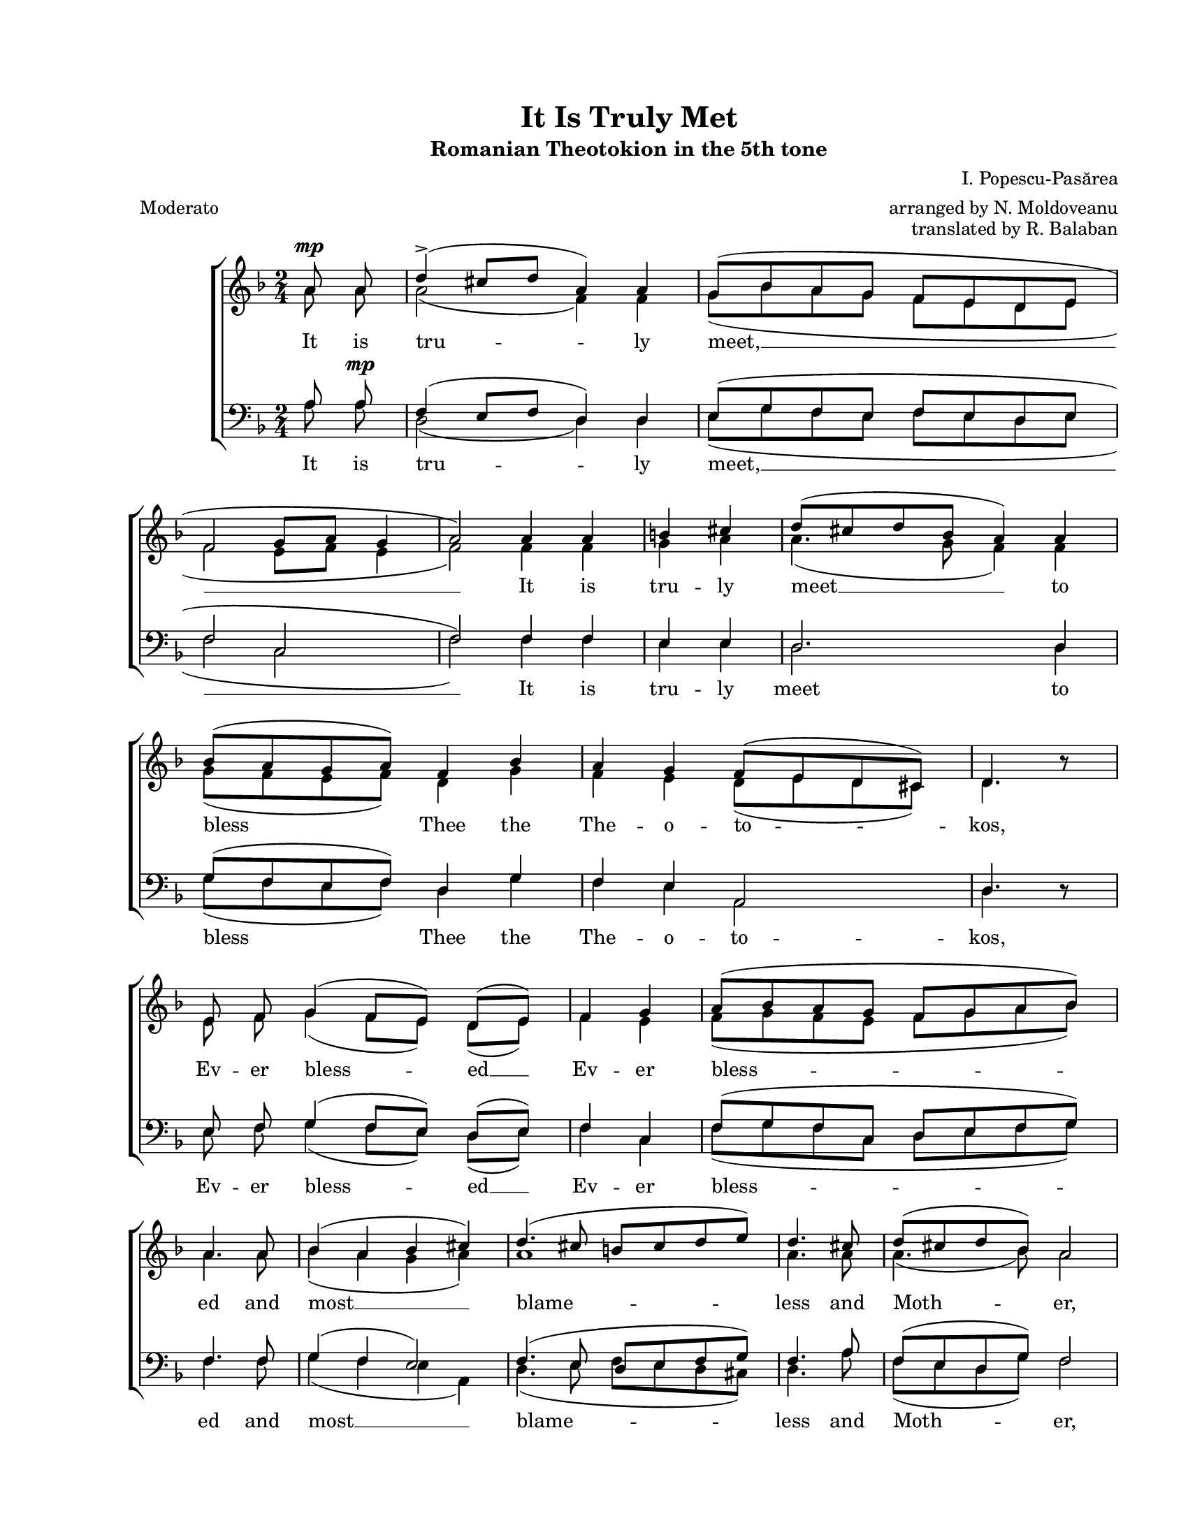 \version "2.19.80"
\paper {
  #(set-paper-size "letter")
  left-margin = 1\in
  line-width = 7\in
  top-margin = 0.7\in
  bottom-margin = 0.7\in
}

mixedTimeSigMarkup = \markup {
  \override #'(baseline-skip . 2) \number {
    \column { "4" "4" }
    \column { "2" "4" }
    \hspace #1.0
  }
}

#(set-global-staff-size 17)

global = {
  \set Staff.midiInstrument = "clarinet"
  \key d \minor
  \override Staff.TimeSignature.text = #mixedTimeSigMarkup
  \time 2/4
  \autoBeamOff
}

rallMarkup = \markup {
  \bold \larger "rall..."
}

\header {
  title = "It Is Truly Met"
  subtitle = "Romanian Theotokion in the 5th tone"
  composer = "I. Popescu-Pasărea"
  arranger = "arranged by N. Moldoveanu"
  opus = "translated by R. Balaban"
  meter = "Moderato"
}

womenWords = \lyricmode {
  It is tru -- ly meet, __ It is tru -- ly meet __ to bless__ Thee the The -- o -- to -- kos,
  Ev -- er bless -- ed __ Ev -- er bless -- ed and most __ blame -- less and Moth -- er, the Moth -- er of __ our __ God.
  More __ hon -- o -- ra -- ble, more __ hon -- o -- ra -- ble than the Che -- ru -- bim
  And be -- yond com -- pare more__ glo -- ri -- ous, more __ glo -- ri -- ous than the Se -- ra -- phim. __
  Who with -- out cor -- rup -- tion __ gav -- est birth __ to __ God __ the __ Word,
  The ve -- ry The -- o -- to -- kos, thee __ do we mag -- ni -- fy, __ mag -- ni -- fy, __ mag -- ni -- fy.
}

menWords = \lyricmode {
  It is tru -- ly meet, __ It is tru -- ly meet to bless__ Thee the The -- o -- to -- kos,
  Ev -- er bless -- ed __ Ev -- er bless -- ed and most __ blame -- less and Moth -- er, the Moth -- er of __ our God.
  More __ hon -- o -- ra -- ble, more __ hon -- o -- ra -- ble than the Che -- ru -- bim
  And more __ glo -- ri -- ous, more __ glo -- ri -- ous than the Se -- ra -- phim. __
  Who with -- out cor -- rup -- tion __ gav -- est birth __ to __ God __ the __ Word,
  The ve -- ry The -- o -- to -- kos, thee __ do we mag -- ni -- fy, __ mag -- ni -- fy, mag -- ni -- fy.
}

sopMusic = \relative c' {
  \cadenzaOn
  \accidentalStyle forget

  % It is truly meet
  a'8 ^\mp a8 \bar "|"
  d4(^\accent cis8[ d8] a4) a4 \bar "|"
  g8([ bes8 a8 g8] f8[ e8 d8 e8] \bar "|"
  f2 g8[ a8] g4 \bar "|"
  a2)

  % It is truly meet to bless thee the Theotokos
  a4 a4 \bar "|"
  b4 cis4 \bar "|"
  d8([ cis8 d8 bes] a4) a4 \bar "|"
  bes8([ a8 g8 a8)] f4 bes4 \bar "|"
  a4 g4 f8([ e8 d8 cis8)] \bar "|"
  d4. bes'8\rest \bar "|"

  % Ever blessed, Ever blessed
  e,8 f8 g4( f8[ e8)] d8([ e8)] \bar "|"
  f4 g4 \bar "|"
  a8([ bes8 a8 g8] f8[ g8 a8 bes8)] \bar "|"
  a4.

  % and most blameless
  a8 \bar "|"
  bes4( a4 bes4 cis4) \bar "|"
  d4.( cis8
  \accidentalStyle no-reset
  b8[ cis8 d8 e8)] \bar "|"
  \accidentalStyle forget
  d4.

  % and Mother, the Mother of our God.
  cis8 \bar "|"
  d8([ cis8 d8 bes8)] a2 \bar "|"
  b4\rest a4 \bar "|"
  bes8([ a8 g8 a8] f4) bes4 \bar "|"
  a4( g4) f8[( e8 d8 cis8)] \bar "|"
  d2. b'4\rest \bar "|"

  % More honorable, more honorable than the cherubim
  a4( g4) f8([ g8)] e8 f8 \bar "|"
  d2 d4( e4) \bar "|"
  f4( g4) f8([ e8)] d8 e8 \bar "|"
  f4 g4 \bar "|"
  a8([ bes8 a8 g8)] f8([ g8 a8 bes8)] \bar "|"
  a4.

  % And beyond compare more glorious, more glorious
  a16 a16 \bar "|"
  d4 e4 \bar "|"
  f4 e8([ d8)] cis4 d4 \bar "|"
  a2 \bar "|"
  bes4( a4) bes4( cis4) \bar "|"
  d4.( cis8
  \accidentalStyle no-reset
  b8[ cis8 d8 e8)] \bar "|"
  \accidentalStyle forget
  d4. bes8\rest \bar "|"

  % than the Seraphim.
  a4 g4 f4 bes4 \bar "|"
  a4( g4 f8[ e8 d8 cis8] \bar "|"
  d2) \bar "|"

  % Who without corruption gavest birth to God the Word
  d4. e8 f4 g4 \bar "|"
  f8([ e8)] d8([ e8)] f4 g4 \bar "|"
  a8([ bes8)] a8([ g8)] f8([ g8)] a8([ bes8)] \bar "|"
  a4.

  % pe Dumnezeu Cuvântul ai născut,
  % a8 b4 cis4 \bar "|"
  % d8([ cis8 d8 bes8)] a4( g4) \bar "|"
  % bes8([ a8 g8 a8)] f4( bes4) \bar "|"
  % a4( g4) f8([ e8 d8 cis8)] \bar "|"
  % d4.

  % The very Theotokos thee
  a8 \bar "|"
  d4 cis4 \bar "|"
  d8([ cis8 d8)] bes8 a4 a4 \bar "|"
  b2( cis8[ d8]
  \accidentalStyle no-reset
  cis4 \bar "|"
  \accidentalStyle forget
  d2)

  % do we magnify,
  a4 a4 \bar "|"
  bes8([ a8 g8 a8] f4) bes4 \bar "|"
  a4( g4 f8[ e8 d8 cis8] \bar "|"
  d2)

  % do we magnify, do we magnify.
  f4(^\rallMarkup g4) \bar "|"
  a4.( bes8) a8([ g8 f8 e8] \bar "|"
  d2) \bar "|"
  cis4( d4) e4( f4) \bar "|"
  d2.^\fermata b'4\rest \bar "|."
}

altoMusic = \relative c' {
  \cadenzaOn
  \accidentalStyle forget

  % Cuvine-se cu adevărat
  a'8 a8
  a2( f4) f4
  g8([ bes8 a8 g8] f8[ e8 d8 e8]
  f2 e8[ f8] e4
  f2)

  % să te fericim Născătoare de Dumnezeu
  f4 f4
  g4 a4
  a4.( g8 f4) f4
  g8([ f8 e8 f8)] d4 g4
  f4 e4 d8([ e8 d8 cis8)]
  d4. bes'8\rest

  % cea pururea fericită
  e,8 f8 g4( f8[ e8)] d8([ e8)]
  f4 e4
  f8([ g8 f8 e8] f8[ g8 a8 bes8)]
  a4.

  % și prea nevinovată
  a8
  bes4( a4 g4 a4)
  a1
  a4.

  % și Maica Dumnezeului nostru.
  a8
  a4.( bes8) a2
  bes4\rest f4
  g8([ f8 e8 f8] d4) g4
  f4( e4) d8([ e8 d8 cis8)]
  d2. b'4\rest

  % Ceea ce ești mai cinstită decât heruvimii
  a4( g4) f8([ g8)] e8 f8
  d2 d4( e4)
  f4( g4) f8([ e8)] d8 e8
  f4 e4
  f8([ g8 f8 e8)] f8([ g8 a8 bes8)]
  a4.

  % și mai mărită făr' de-asemănare
  a16 a16
  d4 cis4
  d4 cis8([ d8)] a4 a4
  a2
  bes4( a4) g4( a4)
  a1
  a4. bes8\rest

  % decât serafimii;
  a4 g4 f4 g4
  f4( e4 d8[ e8 d8 cis8]
  d2)

  % carea fără stricăciune
  d4. e8 f4 g4
  f8([ e8)] d8([ e8)] f4 e4
  f8([ g8)] f8([ e8)] d8([ e8)] f8([ g8)]
  f4.

  % pe Dumnezeu Cuvântul ai născut,
  %f8 g4 a4
  %a4.( bes8) a4( g4)
  %bes8([ a8 g8 a8)] f4( g4)
  %f4( e4) d8([ e8 d8 cis8)]
  %d4.

  % pe tine cea cu adevărat
  a8
  a4 a4
  a4. bes8 f4 f4
  g2( a2
  a2)

  % Născătoare de Dumnezeu
  f4 f4
  g8([ f8 e8 f8] d4) g4
  f4( e4 d8[ e8 d8 cis8]
  d2)

  % te mărim, te mărim
  d4( e4)
  f4.( g8) f8([ e8 d8 cis8]
  d2)
  cis4( d4) cis2
  d2. b'4\rest
}

tenorMusic = \relative c' {
  \cadenzaOn
  \accidentalStyle forget

  % Cuvine-se cu adevărat
  a8 a8^\mp
  f4( e8[ f8] d4) d4
  e8([ g8 f8 e8] f8[ e8 d8 e8]
  f2 c2
  f2)

  % să te fericim Născătoare de Dumnezeu
  f4 f4
  e4 e4
  d2. d4
  g8([ f8 e8 f8)] d4 g4
  f4 e4 a,2
  d4. d8\rest

  % cea pururea fericită
  e8 f8 g4( f8[ e8)] d8([ e8)]
  f4 c4
  f8([ g8 f8 c8] d8[ e8 f8 g8)]
  f4.

  % și prea nevinovată
  f8
  g4( f4 e2)
  f4.( e8 d8[ e8 f8 g8)]
  f4.

  % și Maica Dumnezeului nostru.
  a8
  f8([ e8 d8 g8)] f2
  d4\rest d4
  g8([ f8 e8 f8] d4) g4
  f4( e4) a,2
  d2. d4\rest

  % Ceea ce ești mai cinstită decât heruvimii
  a'4( g4) f8([ g8)] e8 f8
  d2 d4( e4)
  f4( g4) f8([ e8)] d8 e8
  f4 c4
  f8([ g8 f8 c8)] d8([ e8 f8 g8)]
  f4.

  % și mai mărită făr' de-asemănare
  d8\rest
  d4\rest d8\rest a'8
  a4 a4 a4.( g8)
  f2
  g4( f4) e2
  f4.( e8 d8[ e8 f8 g8)]
  f4. d8\rest

  % decât serafimii;
  f4 e4 f4 g4
  f4( e4 d4 a4
  d2)

  % carea fără stricăciune
  d4. e8 f4 g4
  f8([ e8)] d8([ e8)] f4 c4
  f8([ g8)] f8([ c8)] d8([ e8)] f8([ g8)]
  f4.

  % pe Dumnezeu Cuvântul ai născut,
  %f8 e4 e4
  %d8([ e8 f8 g8)] f4( e4)
  %g8([ f8 e8 f8)] d4( g4)
  %f4( e4) a,2
  %d4.

  % pe tine cea cu adevărat
  a8
  f4 e4
  d8([ e8 f8)] g8 f4 f4
  e1(
  f2)

  % Născătoare de Dumnezeu
  d4 d4
  g8([ f8 e8 f8] d4) g4
  f4( e4 a,2
  d1
  d2)

  % te mărim, te mărim
  a4 a4
  d2
  a2 a2
  d2. d4\rest
}

bassMusic = \relative c' {
  \cadenzaOn
  \accidentalStyle forget

  % Cuvine-se cu adevărat
  a8 a8
  d,2( d4) d4
  e8([ g8 f8 e8] f8[ e8 d8 e8]
  f2 c2
  f2)

  % să te fericim Născătoare de Dumnezeu
  f4 f4
  e4 e4
  d2. d4
  g8([ f8 e8 f8)] d4 g4
  f4 e4 a,2
  d4. d8\rest

  % cea pururea fericită
  e8 f8 g4( f8[ e8)] d8([ e8)]
  f4 c4
  f8([ g8 f8 c8] d8[ e8 f8 g8)]
  f4.

  % și prea nevinovată
  f8
  g4( f4 e4 a,4)
  d4.( e8 f8[ e8 d8 cis8)]
  d4.

  % și Maica Dumnezeului nostru.
  a'8
  f8([ e8 d8 g8)] f2
  d4\rest d4
  g8([ f8 e8 f8] d4) g4
  f4( e4) a,2
  d2. d4\rest

  % Ceea ce ești mai cinstită decât heruvimii
  a'4( g4) f8([ g8)] e8 f8
  d2 d4( e4)
  f4( g4) f8([ e8)] d8 e8
  f4 c4
  f8([ g8 f8 c8)] d8([ e8 f8 g8)]
  f4.

  % și mai mărită făr' de-asemănare
  d8\rest
  d4\rest d8\rest a'8
  d,8([ f8)] a4 a,2
  d2
  g4( f4) e2
  d1
  d4. d8\rest

  % decât serafimii;
  d4 e4 f4 g4
  f4( e4 d4 a4
  d2)

  % carea fără stricăciune
  d4. e8 f4 g4
  f8([ e8)] d8([ e8)] f4 c4
  f8([ g8)] f8([ c8)] d8([ e8)] f8([ g8)]
  f4.

  % pe Dumnezeu Cuvântul ai născut,
  %f8 e4 e4
  %d8([ e8 f8 g8)] f4( e4)
  %g8([ f8 e8 f8)] d4( g4)
  %f4( e4) a,2
  %d4.

  % pe tine cea cu adevărat
  a8
  f4 e4
  d8([ e8 f8)] g8 f4 f4
  e2( a,2
  d2)

  % Născătoare de Dumnezeu
  d4 d4
  g8([ f8 e8 f8] d4) g4
  f4( e4 a,2
  d1
  d2)

  % te mărim, te mărim
  a4 a4
  d2
  a2 a2
  d2.^\fermata d4\rest
}

myScore = \new Score \with {
  \override SpacingSpanner.shortest-duration-space = #5.0
} <<
  \new ChoirStaff <<
    \new Staff <<
      \new Voice { \voiceOne \global \sopMusic }
      \addlyrics { \womenWords }
      \new Voice { \voiceTwo \global \altoMusic }
    >>

    \new Staff = "men" <<
      \clef bass
      \new Voice { \voiceOne \global \tenorMusic }
      \new Voice { \voiceTwo \global \bassMusic }
      \addlyrics { \menWords }
    >>
  >>
>>

\score {
  \myScore
  \layout { }
}

midiOutput = \midi {
  \tempo 4 = 72
  \context {
    \Voice
    \remove "Dynamic_performer"
  }
}

\score {
  \unfoldRepeats
  \myScore
  \midi { \midiOutput }
}

\score {
  \unfoldRepeats
  \new Voice { \global \sopMusic }
  \midi { \midiOutput }
}

\score {
  \unfoldRepeats
  \new Voice { \global \altoMusic }
  \midi { \midiOutput }
}

\score {
  \unfoldRepeats
  \new Voice { \global \tenorMusic }
  \midi { \midiOutput }
}

\score {
  \unfoldRepeats
  \new Voice { \global \bassMusic }
  \midi { \midiOutput }
}
